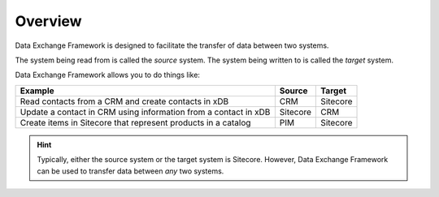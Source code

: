 Overview
=======================================

Data Exchange Framework is designed to facilitate the transfer 
of data between two systems. 

The system being read from is called the *source* system. 
The system being written to is called the *target* system.

Data Exchange Framework allows you to do things like:

+-------------------------------------------------------------------+-----------+-----------+
| Example                                                           | Source    | Target    |
+===================================================================+===========+===========+
| Read contacts from a CRM and create contacts in xDB               | CRM       | Sitecore  |
+-------------------------------------------------------------------+-----------+-----------+
| Update a contact in CRM using information from a contact in xDB   | Sitecore  | CRM       |
+-------------------------------------------------------------------+-----------+-----------+
| Create items in Sitecore that represent products in a catalog     | PIM       | Sitecore  |
+-------------------------------------------------------------------+-----------+-----------+

.. hint:: 

    Typically, either the source system or the target system is 
    Sitecore. However, Data Exchange Framework can be used to 
    transfer data between *any* two systems.
